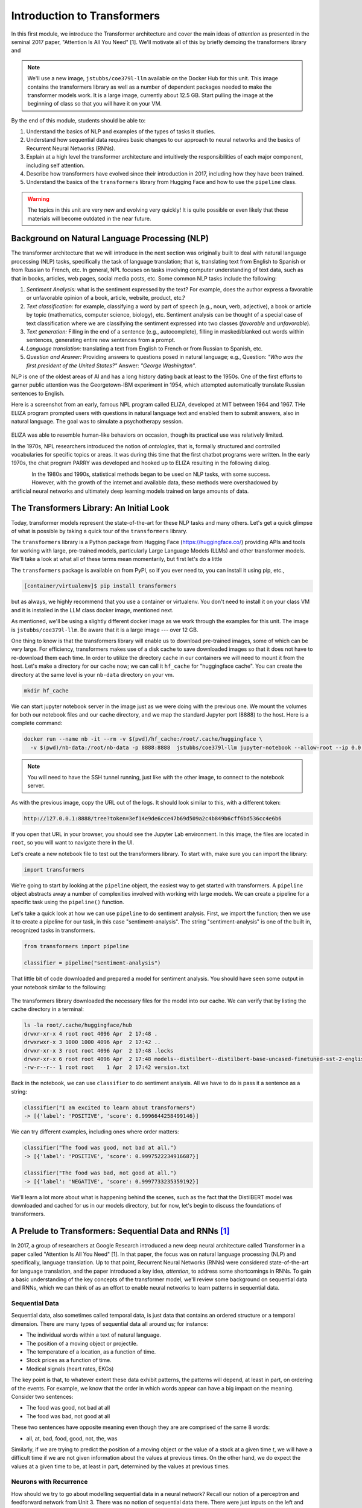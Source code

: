 Introduction to Transformers 
=============================

In this first module, we introduce the Transformer architecture and cover the main 
ideas of *attention* as presented in the seminal 2017 paper, "Attention Is All You Need" [1].
We'll motivate all of this by briefly demoing the transformers library and 

.. note::

  We'll use a new image, ``jstubbs/coe379l-llm`` available on the Docker Hub for this unit. 
  This image contains the transformers library as well as a number of dependent packages 
  needed to make the transformer models work. It is a large image, currently about 12.5 GB.
  Start pulling the image at the beginning of class so that you will have it on your VM. 

By the end of this module, students should be able to:

1. Understand the basics of NLP and examples of the types of tasks it studies. 
2. Understand how sequential data requires basic changes to our approach to neural networks and 
   the basics of Recurrent Neural Networks (RNNs). 
3. Explain at a high level the transformer architecture and intuitively the responsibilities of 
   each major component, including self attention. 
4. Describe how transformers have evolved since their introduction in 2017, including how they 
   have been trained. 
5. Understand the basics of the ``transformers`` library from Hugging Face and how to use the 
   ``pipeline`` class. 
   

.. warning:: 

    The topics in this unit are very new and evolving very quickly! It is quite possible 
    or even likely that these materials will become outdated in the near future.  

Background on Natural Language Processing (NLP)
----------------------------------------------
The transformer architecture that we will introduce in the next section was originally built to 
deal with natural language processing (NLP) tasks, specifically the task of language translation;
that is, translating text from English to Spanish or from Russian to French, etc. In general,
NPL focuses on tasks involving computer understanding of text data, such as that in books, 
articles, web pages, social media posts, etc. Some common NLP tasks include the following: 

1. *Sentiment Analysis:* what is the sentiment expressed by the text? For example, does the author 
   express a favorable or unfavorable opinion of a book, article, website, product, etc.? 
2. *Text classification:* for example, classifying a word by part of speech (e.g., noun, verb, adjective), 
   a book or article by topic (mathematics, computer science, biology), etc. 
   Sentiment analysis can be thought of a special case of text classification where we are classifying the 
   sentiment expressed into two classes (*favorable* and *unfavorable*). 
3. *Text generation:* Filling in the end of a sentence (e.g., autocomplete), filling in masked/blanked out 
   words within sentences, generating entire new sentences from a prompt. 
4. *Language translation:* translating a text from English to French or from Russian to Spanish, etc. 
5. *Question and Answer:* Providing answers to questions posed in natural language; e.g., Question: *"Who was the 
   first president of the United States?"* Answer: *"George Washington"*.

NLP is one of the oldest areas of AI and has a long history dating back at least to the 1950s. 
One of the first efforts to garner public attention was the Georgetown-IBM experiment in 1954, which 
attempted automatically translate Russian sentences to English.

.. There have been a number of instances in the past where bold claims did not come to fruition. For example,   
  the Georgetown-IBM experiment in 1954 involved work and a demonstration to automatically translate 
  Russian sentences to English. The scientists claimed at that time that automatic language translation 
  would be solved by machines within 3 to 5 years. 

Here is a screenshot from an early, famous NPL program called ELIZA, developed at MIT between 1964 and 
1967. THe ELIZA program prompted users with questions in natural language text and enabled them to 
submit answers, also in natural language. The goal was to simulate a psychotherapy session. 

.. figure:: ./images/ELIZA.png
    :width: 800px
    :align: center

ELIZA was able to resemble human-like behaviors on occasion, though its practical use was relatively 
limited.

In the 1970s, NPL researchers introduced the notion of *ontologies*, that is, formally structured and 
controlled vocabularies for specific topics or areas. It was during this time that the first chatbot 
programs were written. In the early 1970s, the chat program PARRY was developed and hooked up to 
ELIZA resulting in the following dialog. 

.. figure:: ./images/PARRY_ELIZA_1.png
    :width: 310px
    :align: left

.. figure:: ./images/PARRY_ELIZA_2.png
    :width: 310px
    :align: right


In the 1980s and 1990s, statistical methods began to be used on NLP tasks, with some success. 
However, with the growth of the internet and available data, these methods were
overshadowed by artificial neural networks and ultimately deep learning models trained on 
large amounts of data. 

The Transformers Library: An Initial Look 
------------------------------------------
Today, transformer models represent the state-of-the-art for these NLP tasks and many others. 
Let's get a quick glimpse of what is possible by taking a quick tour of the ``transformers`` 
library.

The ``transformers`` library is a Python package from Hugging Face (https://huggingface.co/)
providing APIs and tools for working with large, pre-trained models, particularly 
Large Language Models (LLMs) and other transformer models. We'll take a look at what all of 
these terms mean momentarily, but first let's do a little 

The ``transformers`` package is available on from PyPI, so if you ever need to, you can install it 
using pip, etc., 

.. code-block:: console

  [container/virtualenv]$ pip install transformers

but as always, we highly recommend that you use a container or virtualenv. You don't need to install 
it on your class VM and it is installed in the LLM class docker image, mentioned next. 

As mentioned, we'll be using a slightly different docker image as we work through the 
examples for this unit. The image is ``jstubbs/coe379l-llm``. Be aware that it is a large
image --- over 12 GB. 

One thing to know is that the transformers library will enable us to download pre-trained images,
some of which can be very large. For efficiency, transformers makes use of a disk cache to 
save downloaded images so that it does not have to re-download them each time. 
In order to utilize the directory cache in our containers we will need to mount it from the 
host. Let's make a directory for our cache now; we can call it ``hf_cache`` for "huggingface 
cache". You can create the directory at the same level is your ``nb-data`` directory on your
vm.  

.. code-block:: console

  mkdir hf_cache

We can start jupyter notebook server in the image just as we were doing with the previous one. 
We mount the volumes for both our notebook files and our cache directory, and we map the 
standard Jupyter port (8888) to the host. Here is a complete command: 

.. code-block:: console 

  docker run --name nb -it --rm -v $(pwd)/hf_cache:/root/.cache/huggingface \
    -v $(pwd)/nb-data:/root/nb-data -p 8888:8888  jstubbs/coe379l-llm jupyter-notebook --allow-root --ip 0.0.0.0

.. note:: 

  You will need to have the SSH tunnel running, just like with the other image, to connect to the 
  notebook server. 


As with the previous image, copy the URL out of the logs. It should look similar to this, with a different 
token:

.. code-block:: console 

  http://127.0.0.1:8888/tree?token=3ef14e9de6cce47b69d509a2c4b849b6cff6bd536cc4e6b6


If you open that URL in your browser, you should see the Jupyter Lab environment. In this image, 
the files are located in ``root``, so you will want to navigate there in the UI. 

Let's create a new notebook file to test out the transformers library. To start with, make sure 
you can import the library:

.. code-block:: python3 

  import transformers 

We're going to start by looking at the ``pipeline`` object, the easiest way to get started 
with transformers. A ``pipeline`` object abstracts away a number of complexities involved 
with working with large models. We can create a pipeline for a specific task using the 
``pipeline()`` function. 

Let's take a quick look at how we can use ``pipeline`` to do 
sentiment analysis. First, we import the function; then we use it to create a pipeline 
for our task, in this case "sentiment-analysis". The string "sentiment-analysis" is one 
of the built in, recognized tasks in transformers. 

.. code-block::

  from transformers import pipeline 

  classifier = pipeline("sentiment-analysis")

  
That little bit of code downloaded and prepared a model for sentiment analysis. You should
have seen some output in your notebook similar to the following: 

.. figure:: ./images/pipeline_1.png
    :width: 700px
    :align: center


The transformers library downloaded the necessary files for the model into our cache. 
We can verify that by listing the cache directory in a terminal:

.. code-block:: console 

  ls -la root/.cache/huggingface/hub
  drwxr-xr-x 4 root root 4096 Apr  2 17:48 .
  drwxrwxr-x 3 1000 1000 4096 Apr  2 17:42 ..
  drwxr-xr-x 3 root root 4096 Apr  2 17:48 .locks
  drwxr-xr-x 6 root root 4096 Apr  2 17:48 models--distilbert--distilbert-base-uncased-finetuned-sst-2-english
  -rw-r--r-- 1 root root    1 Apr  2 17:42 version.txt

Back in the notebook, we can use ``classifier`` to do sentiment analysis. All we have to do is 
pass it a sentence as a string: 

.. code-block:: python3 

  classifier("I am excited to learn about transformers")
  -> [{'label': 'POSITIVE', 'score': 0.9996644258499146}]

We can try different examples, including ones where order matters: 

.. code-block:: python3 

  classifier("The food was good, not bad at all.")
  -> [{'label': 'POSITIVE', 'score': 0.9997522234916687}]

  classifier("The food was bad, not good at all.")
  -> [{'label': 'NEGATIVE', 'score': 0.9997733235359192}]

We'll learn a lot more about what is happening behind the scenes, such as 
the fact that the DistilBERT model was downloaded and cached for us in our models directory, 
but for now, let's begin to discuss the foundations of transformers. 


A Prelude to Transformers: Sequential Data and RNNs [1]_
--------------------------------------------------------

In 2017, a group of researchers at Google Research introduced a new deep neural architecture 
called Transformer in a paper called "Attention Is All You Need" [1]. In that paper, the 
focus was on natural language processing (NLP) and specifically, language translation. 
Up to that point, Recurrent Neural Networks (RNNs) were considered state-of-the-art for 
language translation, and the paper introduced a key idea, *attention*, to address some 
shortcomings in RNNs. To gain a basic understanding of the key concepts of the transformer 
model, we'll review some background on sequential data and RNNs, which we can think of 
as an effort to enable neural networks to learn patterns in sequential data. 

Sequential Data 
^^^^^^^^^^^^^^^^
Sequential data, also sometimes called temporal data, is just data that contains an ordered  
structure or a temporal dimension. There are many types of sequential data all around us; for instance: 

* The individual words within a text of natural language. 
* The position of a moving object or projectile. 
* The temperature of a location, as a function of time. 
* Stock prices as a function of time. 
* Medical signals (heart rates, EKGs)

The key point is that, to whatever extent these data exhibit patterns, the patterns will depend, at 
least in part, on ordering of the events. For example, we know that the order in which words appear 
can have a big impact on the meaning. Consider two sentences: 

* The food was good, not bad at all
* The food was bad, not good at all

These two sentences have opposite meaning even though they are are comprised of the same 8 words:

* all, at, bad, food, good, not, the, was 

Similarly, if we are trying to predict the position of a moving object or the value of a stock 
at a given time *t*, we will have a difficult time if we are not given information about the values 
at previous times. On the other hand, we do expect the values at a given time to be, at least in part, 
determined by the values at previous times. 


Neurons with Recurrence
^^^^^^^^^^^^^^^^^^^^^^^
How should we try to go about modelling sequential data in a neural network? 
Recall our notion of a perceptron and feedforward 
network from Unit 3. There was no notion of sequential data there. There were just inputs on the left 
and outputs on the right. 

.. figure:: ./images/ann-arch-overview.png
    :width: 1000px
    :align: center

How might we modify that architecture to capture the notion of sequence? One idea is depicted 
below. If we think of a single, feedforward network as predicting the output at a given time, *t*, then 
we can essentially use a set of networks, stacked side by side, with each individual network used to 
compute the output based on the input at a given time step. 

Of course, our goal with sequential data is to allow the network to learn patterns in the data across 
time steps. If we just had individual networks for each time step that were not connected, we wouldn't 
be able to achieve our goal. 

This is where RNNs and the notion of a recurrence relation comes in; the idea is to feed the output of 
the network at a given time step as an additional input into the network handling the next time step, 
along with the input, *x*, at that next time step. 

First: a quick digression to recall the idea of a recurrence relation. 
Let :math:`s_1, s_2, ..., s_n, ...` be a sequence of numbers. 
Recall from mathematics that a *recurrence relation* is just an equation that expresses each element 
of a sequence as a function of one or more preceding elements in the sequence.

.. math:: 

    s_n = f(s_{n-1}, s_{n-2}, ..., s_{n-k})

For example, the famous Fibonacci sequence is given by the simple recurrence relation: 

.. math:: 

    (1)\;\;\;\;  F_n = F_{n-1} + F_{n-2} 

with :math:`F_0 = 0` and :math:`F_1 = 1`. Repeated application of the equation :math:`(1)`, gives 
the familiar values: 

.. math:: 

    0, 1, 1, 2, 3, 5, 8, 13, 21, 34, 55, ...


Coming back to the task at hand of learning patterns across time steps in sequential data, the 
basic idea is to pass the output from one time step as an additional input to the 
layer for the next time step. This is depicted in the following diagram: 

.. figure:: ./images/RNN.png
    :width: 1000px
    :align: center

Write :math:`h=h_t` for the intermediate output signal at time step *t* that is passed as input 
to the next time step. 
Then we can write :math:`y_t = f(x_t, h_{t-1})` where `f` represents the neural network 
depicted above. 

Furthermore, we can make the assumption that the sequence :math:`h_t` conforms a recurrence relation
and similarly write 

.. math:: 
    
    h_t := f(x_t, h_{t-1})
    
That is, the neural network is also responsible for computing the intermediate output state 
from the previous states. The individual values :math:`h_t` can 
be thought of as the "memory state" of the network at time step *t*, i.e., the neural network 
"remembering" outputs from previous time steps. 

We can also think of the RNN as being implemented using a loop, iteratively computing the intermediate
outputs, :math:`y_t`, from the inputs :math:`x_t` and the memory state, :math:`h_{t-1}`. We depict an 
example pseudo code implementation below: 

.. code-block:: python 

    # pseudo code of an RNN implementation in Python...
    rnn = RNN() 

    # initialize the memory states to 0s
    h = [0, 0, 0, 0, ... , 0]

    # the input sequence of words 
    sentence = ["Let's", "predict", "the", "next", "word", "in", "this"]

    # basic RNN implementation is just a loop, passing each word in the sentence as well as 
    # the "memory" state into itself each time.. hence, "recurrence"  
    for word in sentence:
        prediction, h = rnn(word, h)
    
    # get the final prediction
    print(prediction)
    >>> "sentence"

Limitations of RNNs 
^^^^^^^^^^^^^^^^^^^^
While RNNs were able to achieve state-of-the-art performance on some NLP tasks, they ultimately exhibited some 
fundamental limitations:

1. *Limitations on memory:* RNNs require that sequential information is encoded and passed in, 
   time step by time step. 
   This creates a challenge when dealing with long input sequences, where the outputs depend on 
   inputs appearing early in the sequence. Think, for example, of translating an entire book in 
   one language to another, where knowledge of characters introduced in an early part of the book 
   is needed for translating parts at the end. 

2. *Slow due to lack of parallelism:* Again, because RNNs process one input at a time, they 
   cannot take advantage of parallelism for speed up, and this makes them slow. 

As a result of the two shortcoming above, RNNs have not able to handle sequences with 10s or 100s of thousands 
of items. 


Foundations of Transformer Architecture
---------------------------------------
As mentioned previously, the Transformer architecture, initially presented in a paper from 2017, 
was at least in part an attempt to overcome some of the limitations of RNNs. The paper, entitled 
"Attention Is All You Need" made famous the notion of *attention*, and it combined this idea with 
other ideas to formulate a new deep network architecture. We will cover the basics of these 
ideas without treating all of the technical details. 


.. figure:: ./images/Attention_is_all_you_need.png
    :width: 800px
    :align: center


Overview of the Transformer Architecture 
^^^^^^^^^^^^^^^^^^^^^^^^^^^^^^^^^^^^^^^^
The transformer architecture as presented in the original "Attention Is All You Need" paper is depicted 
below. There are two primary components in the architecture: an *encoder*, depicted on the left half, 
and a *decoder*, depicted on the right half. You will notice that the two halves are almost identical, 
with the decoder adding just one additional component called the *Masked Multi-head Attention* instead 
of the plain (i.e., unmasked) multi-head attention.  

Thus, if we just focus on one side of the architecture, the primary components (from bottom to top) 
are as follows:

* The language embedding 
* The attention component 
* The feed forward network 

Note that the recurrence relation has been removed and the sequential input data is fed in all at once. 
This is the major change introduced by Transformer over RNN. 

.. figure:: ./images/Transformer_arch.png
    :width: 500px
    :align: center

We'll look at each of these primary components to try and build some intuition behind what they are doing. 
We'll start with the attention component, as it could be considered the most important. 

Intuition Behind (Self-)Attention 
^^^^^^^^^^^^^^^^^^^^^^^^^^^^^^^^^
The goal with attention is to focus on the most important features for whatever task is at hand. 
Said differently, we want a mechanism that enables the model to selectively focus on specific parts 
of an input sequence. 

For example, for the task of object detection in an image, where we want to determine if an object 
contains a human face, certain features, such as the eyes, nose, mouth, and hair, are arguably 
the most important parts of the input for the task. 
And if you think about it, this is exactly how your brain would determine if an image contained a face 
--- it wouldn't try to analyze the image pixel by pixel. Instead, it would scan the image looking 
for clusters of pixels to see if they formed these important features. 

The same is true with natural language where, in order to understand the meaning of certain words, 
we need to "pay attention" to certain other words. Consider the following text 

  *I went to the park with my dog and threw the ball. It went high in the air.* 

The word *It* in the second sentence is a pronoun and refers to the *the ball* from the previous 
sentence. Pronouns like it, she, they, etc., almost always refer to another noun introduced previously. 
But there are a couple of key words that we need to "pay attention" to in order to resolve that *it* 
refers to *the ball*. Which words are those? 

Consider a slight variation: 

  *I went to the park with my dog and threw the ball. It barked loudly.*

In this case, the first sentence is unchanged, but the change to second sentence now means that 
the *It* in the second sentence refers to *my dog*, not the ball. 

In the first case, to resolve the *It* in the second sentence, the import words are: 

* threw, ball, high, air 

and in the second case, the important words are: 

* dog, barked, loudly 

We can see from this simple example just how challenging the task is. Understanding the meaning of words, 
even in these very simple cases, can involve using words in previous sentences and words that come after 
the word in the current sentence. 

How should we formulate the challenge of attention? The idea is to begin by associating a vector, 
:math:`v_t`, to each element :math:`s_t` in our sequence. For example, to the (partial) input 
sentence *I went to the park*, we would associate five vectors: 

.. math::

    v_{I}, v_{went}, v_{to}, v_{the}, v_{park}

We pass this sequence to the attention network to compute a new sequence of outputs, call them: 

.. math::

    y_{I}, y_{went}, y_{to}, y_{the}, y_{park}

To compute :math:`y_N`, for each *N*, we compute a weighted (normalized) dot product of the 
associated input vector :math:`v_N` with all other vectors: 

.. math:: 

    y_{N} \approx \sum_{t} w_{N,t} ( v_N \cdot v_t )

Intuitively, the dot product is used because it computes a similarity between two vectors.
In the real definition, we also apply an activation function (*softmax*) to convert the raw 
values into a normalized vector that can be interpreted as a probability distribution. 

This is the basic intuition. If you read the original paper, or if you inspect a real-world, 
transformer architecture closely, you will see that in fact each input vector, :math:`v_t`, plays three 
distinct roles in the attention component: that of a *query*, a *key* and a *value*, to perform 
the following computations, respectively:

1. compare it to every other vector to establish the weights for its own output
2. compare it to every other vector to establish the weights for the other outputs
3. use it as part of the weighted sum to compute each output vector once the weights 
   have been established

This is largely a "trick" to enable more efficient computations of the attention matrices. We 
won't go into more details here, but if you are interested, more details can be found in the 
original paper or in a number of online resources. 

.. 
    To motivate the *query*, *key* and *value* notions, we can think of the challenge of 
    determining which features are most important as being similar to search. 
    Suppose we have a giant database of employees, both information about them and an image of them, 
    and a user enters a search query to find a specific employee of interest. We can imagine that, for each 
    employee in the database, we have a set of important information, which we can call "keys" (:math:`k_i`), 
    in the database, things like:
    
    * Name, :math:`k_1`
    * Age, :math:`k_2`
    * Job title, :math:`k_3` 
    * Department, :math:`k_4` 
    * ...

    When a user enters a search query, :math:`q`, what we can do is to try and compute how similar the 
    :math:`q` is to each :math:`k_i`. We define a *similarity metric*, :math:`s(q, k)`, which returns a larger 
    number for objects that are more similar to each other. 
    We then associate the relevant object in the database, in this case, the image, 
    with the value. If we think of :math:`q` and :math:`k` as vectors, we can use the dot product as the 
    similarity metric. 


Tokenizer 
^^^^^^^^^
Keep in mind that an ANN cannot work directly on text data. Instead, they require numeric data. Thus, 
we must have a way to translate text into numbers.

While not depicted in the architectural diagram, a tokenizer is nevertheless an essential  
part of a transformer and virtually any other modern NLP model. A *tokenizer* is a function that 
transforms text input into a sequence of integers. 

There are different ways to tokenize text, but in general, the following methods are among the most 
popular that have been used: 

1. Map every word to a unique integer. 
2. Map ever character to a unique integer. 
3. Map specific word-fragments to unique integers. 

In all of the options above, we using a 1-hot encoding, but each option uses a different base 
vocabulary for the encoding (unique words, unique characters, and word-fragments)

Option 1 produces the largest index space, as every word gets a unique integer, and there are 
a large number of words (hundreds of thousands in the English language, for example). Option 2 
produces the smallest index space, as the number of unique characters is relatively small (26 
English letters, ignoring capitalization, plus punctutation characters). But option 2 produces 
much longer sequences and may 

The third option is perhaps the method that is most commonly in use today, and it represents a 
compromise between options 1 and 2. The idea common word fragments, including punctuation, so 
that very similar words with the same fragments map to the same index. 

For example, this type of tokenizer might map the word "jumping" to two word fragments, 
"jump" and "ing" so that the word "jump" would map to the same index as the first part of the 
word "jumping". Similarly, the tokenizer might map "Joe's" to two fragments, "Joe", "'s". 

Note that the tokenizer is different from the language embedding (the first component depicted 
in the diagram). Text passes through the tokenizer before it gets to the language embedding. 

Language Embedding
^^^^^^^^^^^^^^^^^^
The tokenization of text is a relatively straight-forward process that converts words or 
sentences into a list of integers using a 1-hot encoding-;ike technique, but the index space will typically 
be very large and we don't necessarily have a good notion of distance between similar 
words and phrases. 

In general, we would like to reduce the dimension by mapping the tokens to a lower dimensional 
space in a way that produces a metric that captures the natural similarity between words and
phrases. We can do this is with a *language embedding*. 

The Transformer architecture includes a language embedding component (both for the input to the encoder 
and for the output fed to the decoder) that learns an *embedding 
matrix* with position indexes included in the embedding. In other words, the embedding maps both the 
word *and its position in the sequence* to a numeric value, and these values are improved throughout 
the training process. Essentially, the model learns an embedding of the sparse one-hot encoding
mapping into a much lower-dimensional space. 


Feed-Forward Network 
^^^^^^^^^^^^^^^^^^^^
In addition to the the attention subcomponents, each half of the transformer architecture 
includes a fully connected feed-forward network with 1 hidden layer. These feed-forward networks 
are exactly like the networks we looked at the beginning of Unit 3. In the original paper, 
two convolutions with kernel size 1, input and output dimensionality of 512, and 
inner-layer dimensionality of 2048 were used. 


Transformer Architecture: Why is it successful?
^^^^^^^^^^^^^^^^^^^^^^^^^^^^^^^^^^^^^^^^^^^^^^^

We have tried to provide a basic intuition for attention and why it could be important, but what role does the 
attention component play in the greater architecture, and what role, for that matter, does the feed-forward 
component play? The short answer it seems is that no one really knows. 

One intuition that has been given is that the attention mechanism focuses on individual elements of the 
input sequence (individual words, for example), and which elements are important to which other elements. 
The feed-forward network then learns "higher level" patterns --- for example, more complete thoughts or phrases 
in the case of NLP tasks. But to the best of our knowledge, these intuitions cannot rigorously be established.


Transformers: Evolution and Impact Since 2017
----------------------------------------------

The transformer architecture has made great impact since the original 2017 paper. The architecture 
has been applied to many fields and tasks within ML, achieving state-of-the-art performance 
in many cases, including:

* Natural Language Processing (e.g., translation, question and answer, etc.)
* Computer Vision (e.g., object detection, image classification, etc.)
* Audio analysis (e.g., voice/speech recognition, generative music, etc.)
* Multi-modal processing; i.e., multiple types of simultaneous input (e.g., voice and mouse gestures)

In this section 
we survey some of the major advances and how they have been enabled with transformers. 

Encoder-Decoder, Encoder-only and Decoder-only Model Variants 
^^^^^^^^^^^^^^^^^^^^^^^^^^^^^^^^^^^^^^^^^^^^^^^^^^^^^^^^^^^^^^
Recall that when we reviewed the Transformer architecture above, we mentioned that there were 
two halves (a left half and a right half) called the *encoder* and the *decoder*. The difference 
between the two was that the decoder included a *masked* multi-head attention mechanism. The word 
*masked* here refers to the fact that some of the attention matrix for the input sequence is hidden 
from the network. Specifically, the part of the sequence after the index currently being predicted 
is masked. Said differently, with masked attention, positions can only utilize the attention weights 
of positions that precede them. 

Intuitively, we may want to use masking in different ways, or not at all, depending on the task. 
For this reason, encoder-only and decoder-only variants of the transformer model have been created. 

For example, with sentiment analysis, there is no need for masking, as we want the model to be 
able to use the entire input sequence for the prediction. Therefore, we may use an encoder-only 
model for these tasks. 

On the other hand, for the task of text generation or sentence completion (e.g.,autofill), we want 
the model to *only* be able to use the part of the sequence that came before the prediction position. 
Therefore, we may use a decoder-only model for these tasks.  

Finally, for language translation (which was the task originally studied in the 
"Attention Is All You Need" paper), we may want the model to see the entire input language sequence 
but only be able to see the part of the attentions of the words that have already been translated 
in the target language. This gives intuition behind the original encoder-decoder model: the encoder 
utilizes attentions for all of the inputs words (e.g., English), but the decoder can only see the 
attentions of the words that have already been translated (e.g., French).


Model Variations and Hyperparameters
^^^^^^^^^^^^^^^^^^^^^^^^^^^^^^^^^^^^^
There are several important variations that have been explored. 

The first major variant is the number of *layers*. You will notice the *Nx* in the architecture diagram. 
This indicates that the structure is repeated a certain number of times (in the original paper, it was 7).

The *embedding dimension* and *number of attention heads* are also hyperparameters of the transformer, but 
we will not discussed these topics in detail. Also, it seems that in practice, these parameters all 
tend to be scaled together (i.e., increasing the number of layers will lead to increases in the embedding dimension 
and the number of attention heads).

.. figure:: ./images/GPT-3-hyperparams.png
    :width: 700px
    :align: center

    Hyperparameters for different sizes of the GPT-3 model. Taken from the 
    "Language Models are Few-Shot Learners" paper, [4].


There have been attempts to empirically study different aspects of the architecture. One interesting 
paper along these lines is "Training Compute-Optimal Large Language Models", from 2022 [3], sometimes 
referred to as the "Chinchilla paper" after the model they introduce. The paper establishes that current 
models, such as GPT-3, may be undertraining for the model architectures they are using.  



Some Important Transformer Models
^^^^^^^^^^^^^^^^^^^^^^^^^^^^^^^^^

Here is a quick overview of some of the more important transformer models to be released over the 
last 6 or 7 years: 

* 2017: Attention is all you need paper 

* 2018:

  * GPT (decoder-only): 117M params, 12 layers, 768 emb dim, 12 heads 
  * BERT (BASE) (encoder-only): 110M params, 12 layers, 768 emb dim, 12 heads 

* 2019: 

  * GPT-2 (XL): 1.5B params, 48 layers, 768 emb dim, 25 heads

* 2020: 

  * T5 (11B) (decoder only): 11B params, 24 layers, 1024 emd dim, 128 heads 
  * GPT-3: 175B params, 96 layers, 12288 emb dim, 96 heads

* 2022:

  * Chinchilla: **70B params**, 80 layers, 8192 emb dim, 64 heads. (Notably smaller, as that 
    was the point of the paper)
  * PaLM (decoder-only): 540B params


* 2023:

  * GPT-4: *Details unknown* 


Training Transformers 
^^^^^^^^^^^^^^^^^^^^^

All of the large transformer models (including those listed above) have been trained on a very 
large amount of data. 

They utilize a technique called *self-supervised learning* where the model can use data that has not been 
manually labeled. Examples of this technique include:

1. Taking a large corpus of text and masking random words. For example, the 2019 BERT model was 
   trained on text by masking 15% of all words randomly. 
2. For sequence to sequence tasks (e.g., language translation), encoding the task to perform in the 
   input sequence and masking the output sequence. For example, "Translate the following English to 
   Russian: We threw the ball in the park." This approach requires a corpus of translations. 

And to be clear, these are large input sets. To give a sense, the following lists of the 
large sources of texts that one or more of the above models was trained on: 

* Common Crawl: An open repository of web crawl data maintained by the non-profit of the same name. 
  The Feb/March 2024 crawl contains 3.16 billion pages and is over 90 TB compressed. [5]
* Colossal Clean Crawl Corpus (C4): a filtered/cleaned up version of the Common Crawl 
* WebText: Introduced by OpenAI in the GPT-3 paper [4], it analyzed and scraped outbound Reddit links deemed to 
  be of high quality and then applied some filtering/post-processing (e.g., deduplication) to clean it up. 
  About 8M documents in total, 40GB of text. 
* Wikipedia: About 60M pages, 22GB compressed. 
* GitHub code repositories: details seem to be somewhat unclear as to what exactly has been used. 

From these large collections of text, the model learns the foundations of language, but it will not 
necessarily perform well on specific tasks. For that, we use fine-tuning, also called *transfer learning*.
The idea is to further train the (pre-trained) language model with a much smaller set of human labeled 
data for a specific task. For example, if you were training a model to do question and answer about the 
UT campus while giving tours, you might create a labeled dataset of questions and answers about the usage 
and history of various building on campus. 

While not all the details are known, the computing costs to pre-train these models are likely also very large, 
with some notable exceptions. For instance, some estimate the cost to train GPT-3 to be in the $10Ms. 


Additional References
----------------------

1. Vaswani, et al. "Attention Is All You Need." July, 2017. https://arxiv.org/abs/1706.03762
2. MIT 6.S191: Recurrent Neural Networks, Transformers, and Attention. http://introtodeeplearning.com
3. Hoffman et al. Training Compute-Optimal Large Language Models. March, 2022. https://arxiv.org/abs/2203.15556. 
4. Brown, et al. Language Models are Few-Shot Learners. 2020. https://arxiv.org/pdf/2005.14165.pdf
5. Common Crawl. Feb-March 2024 Data. https://data.commoncrawl.org/crawl-data/CC-MAIN-2024-10/index.html
6. C4 (Colossal Clean Crawled Corpus). https://paperswithcode.com/dataset/c4



Acknowledgements
-----------------

.. [1] Significant portions of the material in this section were based in part on the excellent MIT lecture, 
       Recurrent Neural Networks, Transformers, and Attention, which is part of the 
       6.S191: Introduction to Deep Learning course. 
